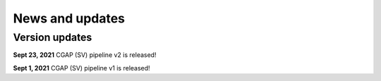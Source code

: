 ================
News and updates
================

Version updates
+++++++++++++++

**Sept 23, 2021** CGAP (SV) pipeline v2 is released!

**Sept 1, 2021**  CGAP (SV) pipeline v1 is released!